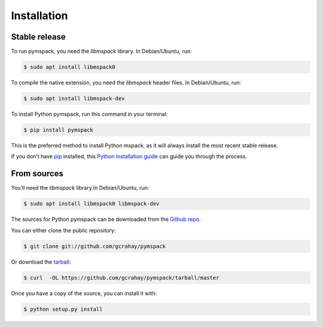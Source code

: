 .. highlight:: shell

============
Installation
============


Stable release
--------------

To run pymspack, you need the `libmspack` library. In Debian/Ubuntu, run:

.. code-block:: console

    $ sudo apt install libmspack0

To compile the native extension, you need the `libmspack` header files. In Debian/Ubuntu, run:

.. code-block:: console

    $ sudo apt install libmspack-dev


To install Python pymspack, run this command in your terminal:

.. code-block:: console

    $ pip install pymspack

This is the preferred method to install Python mspack, as it will always install the most recent stable release.

If you don't have `pip`_ installed, this `Python installation guide`_ can guide
you through the process.

.. _pip: https://pip.pypa.io
.. _Python installation guide: http://docs.python-guide.org/en/latest/starting/installation/


From sources
------------

You'll need the `libmspack` library.In Debian/Ubuntu, run:

.. code-block:: console

    $ sudo apt install libmspack0 libmspack-dev


The sources for Python pymspack can be downloaded from the `Github repo`_.

You can either clone the public repository:

.. code-block:: console

    $ git clone git://github.com/gcrahay/pymspack

Or download the `tarball`_:

.. code-block:: console

    $ curl  -OL https://github.com/gcrahay/pymspack/tarball/master

Once you have a copy of the source, you can install it with:

.. code-block:: console

    $ python setup.py install


.. _Github repo: https://github.com/gcrahay/pymspack
.. _tarball: https://github.com/gcrahay/pymspack/tarball/master

